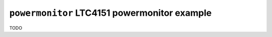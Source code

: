 =============================================
``powermonitor`` LTC4151 powermonitor example
=============================================

TODO
